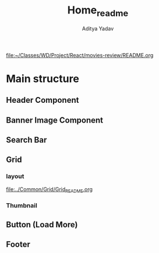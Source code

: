 #+title: Home_readme
#+AUTHOR: Aditya Yadav

[[file:~/Classes/WD/Project/React/movies-review/README.org]]
* Main structure
** Header Component
#+ATTR_HTML: :width 1000px
[[file:../Common/Header/Header_README.org][file:../../../Readme-resources/Common/header-presentation.png]]
** Banner Image Component
#+ATTR_HTML: :width 500px
[[file:BannerImage/BannerImage_README.org][file:../../../Readme-resources/Home/BannerImage-presentation.png]]
** Search Bar
#+ATTR_HTML: :width 1000px
[[file:SearchBar/SearchBar_README.org][file:../../../Readme-resources/Home/SearchbarImage-presentation.png]]
** Grid
*** layout
[[file:../../../Readme-resources/Common/Grid-presentation.png][file:../Common/Grid/Grid_README.org]]
*** Thumbnail
[[file:../Common/Thumbnail/thumbnail_README.org][file:../../../Readme-resources/Common/Thumbnail-presentation.png]]
** Button (Load More)
[[file:../Common/Button/Button_README.org][file:../../../Readme-resources/Common/Button-presentation.png]]
** Footer
[[file:../Common/Footer/Footer_README.org][file:../../../Readme-resources/Common/footer-presentation.png]]
